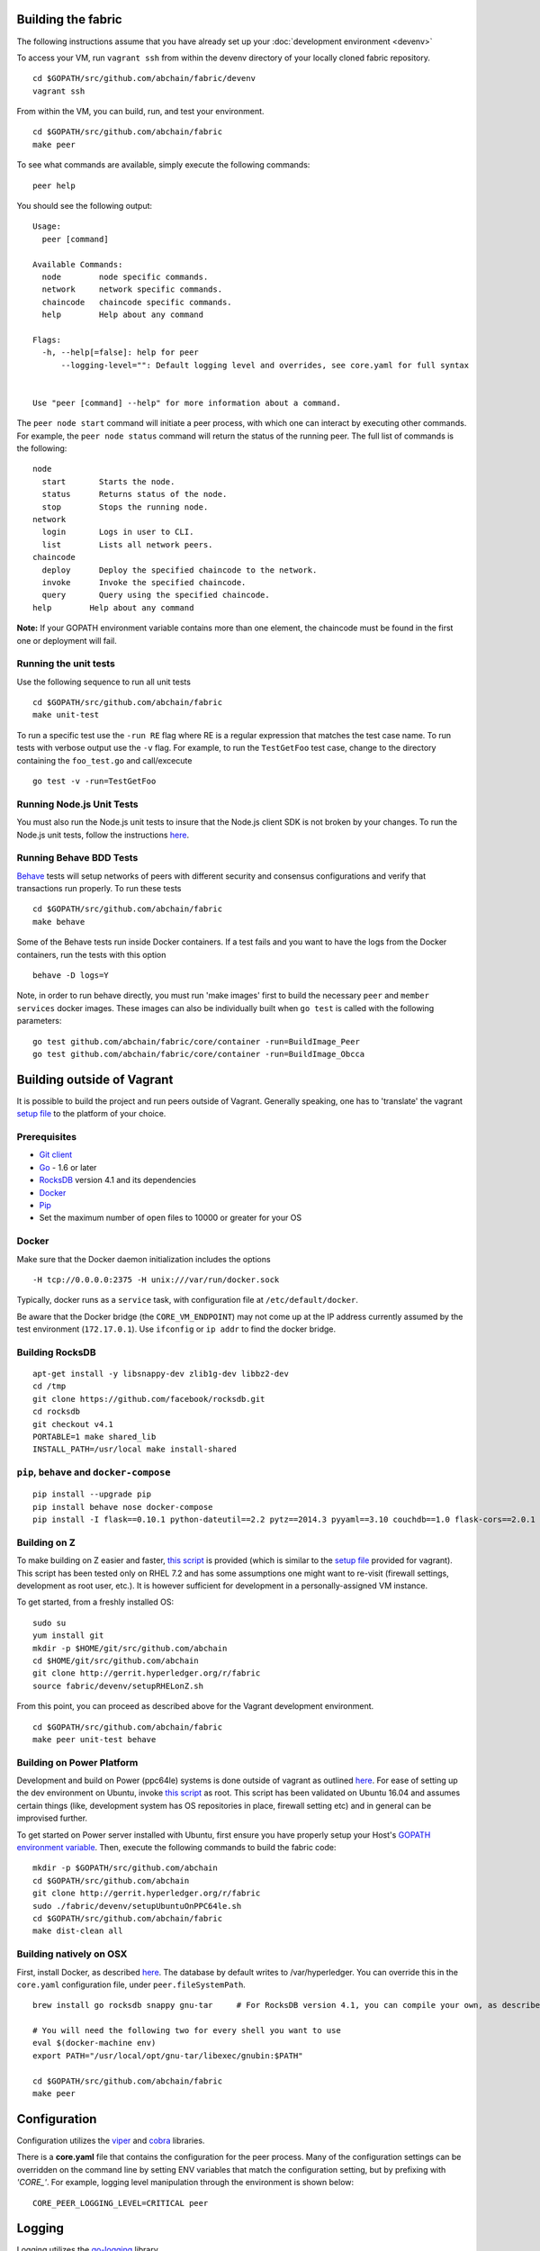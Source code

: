 Building the fabric
-------------------

The following instructions assume that you have already set up your
:doc:`development environment <devenv>`

To access your VM, run ``vagrant ssh`` from within the devenv directory
of your locally cloned fabric repository.

::

    cd $GOPATH/src/github.com/abchain/fabric/devenv
    vagrant ssh

From within the VM, you can build, run, and test your environment.

::

    cd $GOPATH/src/github.com/abchain/fabric
    make peer

To see what commands are available, simply execute the following
commands:

::

    peer help

You should see the following output:

::

        Usage:
          peer [command]

        Available Commands:
          node        node specific commands.
          network     network specific commands.
          chaincode   chaincode specific commands.
          help        Help about any command

        Flags:
          -h, --help[=false]: help for peer
              --logging-level="": Default logging level and overrides, see core.yaml for full syntax


        Use "peer [command] --help" for more information about a command.

The ``peer node start`` command will initiate a peer process, with which
one can interact by executing other commands. For example, the
``peer node status`` command will return the status of the running peer.
The full list of commands is the following:

::

          node
            start       Starts the node.
            status      Returns status of the node.
            stop        Stops the running node.
          network
            login       Logs in user to CLI.
            list        Lists all network peers.
          chaincode
            deploy      Deploy the specified chaincode to the network.
            invoke      Invoke the specified chaincode.
            query       Query using the specified chaincode.
          help        Help about any command

**Note:** If your GOPATH environment variable contains more than one
element, the chaincode must be found in the first one or deployment will
fail.

Running the unit tests
~~~~~~~~~~~~~~~~~~~~~~

Use the following sequence to run all unit tests

::

    cd $GOPATH/src/github.com/abchain/fabric
    make unit-test

To run a specific test use the ``-run RE`` flag where RE is a regular
expression that matches the test case name. To run tests with verbose
output use the ``-v`` flag. For example, to run the ``TestGetFoo`` test
case, change to the directory containing the ``foo_test.go`` and
call/excecute

::

    go test -v -run=TestGetFoo

Running Node.js Unit Tests
~~~~~~~~~~~~~~~~~~~~~~~~~~

You must also run the Node.js unit tests to insure that the Node.js
client SDK is not broken by your changes. To run the Node.js unit tests,
follow the instructions
`here <https://github.com/abchain/fabric/tree/v0.6/sdk/node#unit-tests>`__.

Running Behave BDD Tests
~~~~~~~~~~~~~~~~~~~~~~~~

`Behave <http://pythonhosted.org/behave/>`__ tests will setup networks
of peers with different security and consensus configurations and verify
that transactions run properly. To run these tests

::

    cd $GOPATH/src/github.com/abchain/fabric
    make behave

Some of the Behave tests run inside Docker containers. If a test fails
and you want to have the logs from the Docker containers, run the tests
with this option

::

    behave -D logs=Y

Note, in order to run behave directly, you must run 'make images' first
to build the necessary ``peer`` and ``member services`` docker images.
These images can also be individually built when ``go test`` is called
with the following parameters:

::

    go test github.com/abchain/fabric/core/container -run=BuildImage_Peer
    go test github.com/abchain/fabric/core/container -run=BuildImage_Obcca

Building outside of Vagrant
---------------------------

It is possible to build the project and run peers outside of Vagrant.
Generally speaking, one has to 'translate' the vagrant `setup
file <https://github.com/abchain/fabric/blob/master/devenv/setup.sh>`__
to the platform of your choice.

Prerequisites
~~~~~~~~~~~~~

-  `Git client <https://git-scm.com/downloads>`__
-  `Go <https://golang.org/>`__ - 1.6 or later
-  `RocksDB <https://github.com/facebook/rocksdb/blob/master/INSTALL.md>`__
   version 4.1 and its dependencies
-  `Docker <https://docs.docker.com/engine/installation/>`__
-  `Pip <https://pip.pypa.io/en/stable/installing/>`__
-  Set the maximum number of open files to 10000 or greater for your OS

Docker
~~~~~~

Make sure that the Docker daemon initialization includes the options

::

    -H tcp://0.0.0.0:2375 -H unix:///var/run/docker.sock

Typically, docker runs as a ``service`` task, with configuration file at
``/etc/default/docker``.

Be aware that the Docker bridge (the ``CORE_VM_ENDPOINT``) may not come
up at the IP address currently assumed by the test environment
(``172.17.0.1``). Use ``ifconfig`` or ``ip addr`` to find the docker
bridge.

Building RocksDB
~~~~~~~~~~~~~~~~

::

    apt-get install -y libsnappy-dev zlib1g-dev libbz2-dev
    cd /tmp
    git clone https://github.com/facebook/rocksdb.git
    cd rocksdb
    git checkout v4.1
    PORTABLE=1 make shared_lib
    INSTALL_PATH=/usr/local make install-shared

``pip``, ``behave`` and ``docker-compose``
~~~~~~~~~~~~~~~~~~~~~~~~~~~~~~~~~~~~~~~~~~

::

    pip install --upgrade pip
    pip install behave nose docker-compose
    pip install -I flask==0.10.1 python-dateutil==2.2 pytz==2014.3 pyyaml==3.10 couchdb==1.0 flask-cors==2.0.1 requests==2.4.3

Building on Z
~~~~~~~~~~~~~

To make building on Z easier and faster, `this
script <https://github.com/abchain/fabric/tree/v0.6/devenv/setupRHELonZ.sh>`__
is provided (which is similar to the `setup
file <https://github.com/abchain/fabric/blob/v0.6/devenv/setup.sh>`__
provided for vagrant). This script has been tested only on RHEL 7.2 and
has some assumptions one might want to re-visit (firewall settings,
development as root user, etc.). It is however sufficient for
development in a personally-assigned VM instance.

To get started, from a freshly installed OS:

::

    sudo su
    yum install git
    mkdir -p $HOME/git/src/github.com/abchain
    cd $HOME/git/src/github.com/abchain
    git clone http://gerrit.hyperledger.org/r/fabric
    source fabric/devenv/setupRHELonZ.sh

From this point, you can proceed as described above for the Vagrant
development environment.

::

    cd $GOPATH/src/github.com/abchain/fabric
    make peer unit-test behave

Building on Power Platform
~~~~~~~~~~~~~~~~~~~~~~~~~~

Development and build on Power (ppc64le) systems is done outside of
vagrant as outlined `here <#building-outside-of-vagrant->`__. For ease
of setting up the dev environment on Ubuntu, invoke `this
script <https://github.com/abchain/fabric/tree/v0.6/devenv/setupUbuntuOnPPC64le.sh>`__
as root. This script has been validated on Ubuntu 16.04 and assumes
certain things (like, development system has OS repositories in place,
firewall setting etc) and in general can be improvised further.

To get started on Power server installed with Ubuntu, first ensure you
have properly setup your Host's `GOPATH environment
variable <https://github.com/golang/go/wiki/GOPATH>`__. Then, execute
the following commands to build the fabric code:

::

    mkdir -p $GOPATH/src/github.com/abchain
    cd $GOPATH/src/github.com/abchain
    git clone http://gerrit.hyperledger.org/r/fabric
    sudo ./fabric/devenv/setupUbuntuOnPPC64le.sh
    cd $GOPATH/src/github.com/abchain/fabric
    make dist-clean all

Building natively on OSX
~~~~~~~~~~~~~~~~~~~~~~~~

First, install Docker, as described
`here <https://docs.docker.com/engine/installation/mac/>`__. The
database by default writes to /var/hyperledger. You can override this in
the ``core.yaml`` configuration file, under ``peer.fileSystemPath``.

::

    brew install go rocksdb snappy gnu-tar     # For RocksDB version 4.1, you can compile your own, as described earlier

    # You will need the following two for every shell you want to use
    eval $(docker-machine env)
    export PATH="/usr/local/opt/gnu-tar/libexec/gnubin:$PATH"

    cd $GOPATH/src/github.com/abchain/fabric
    make peer

Configuration
-------------

Configuration utilizes the `viper <https://github.com/spf13/viper>`__
and `cobra <https://github.com/spf13/cobra>`__ libraries.

There is a **core.yaml** file that contains the configuration for the
peer process. Many of the configuration settings can be overridden on
the command line by setting ENV variables that match the configuration
setting, but by prefixing with *'CORE\_'*. For example, logging level
manipulation through the environment is shown below:

::

    CORE_PEER_LOGGING_LEVEL=CRITICAL peer

Logging
-------

Logging utilizes the `go-logging <https://github.com/op/go-logging>`__
library.

The available log levels in order of increasing verbosity are: *CRITICAL
\| ERROR \| WARNING \| NOTICE \| INFO \| DEBUG*

See `specific logging
control <https://github.com/abchain/fabric/blob/v0.6/docs/Setup/logging-control.md>`__
instructions when running the peer process.

